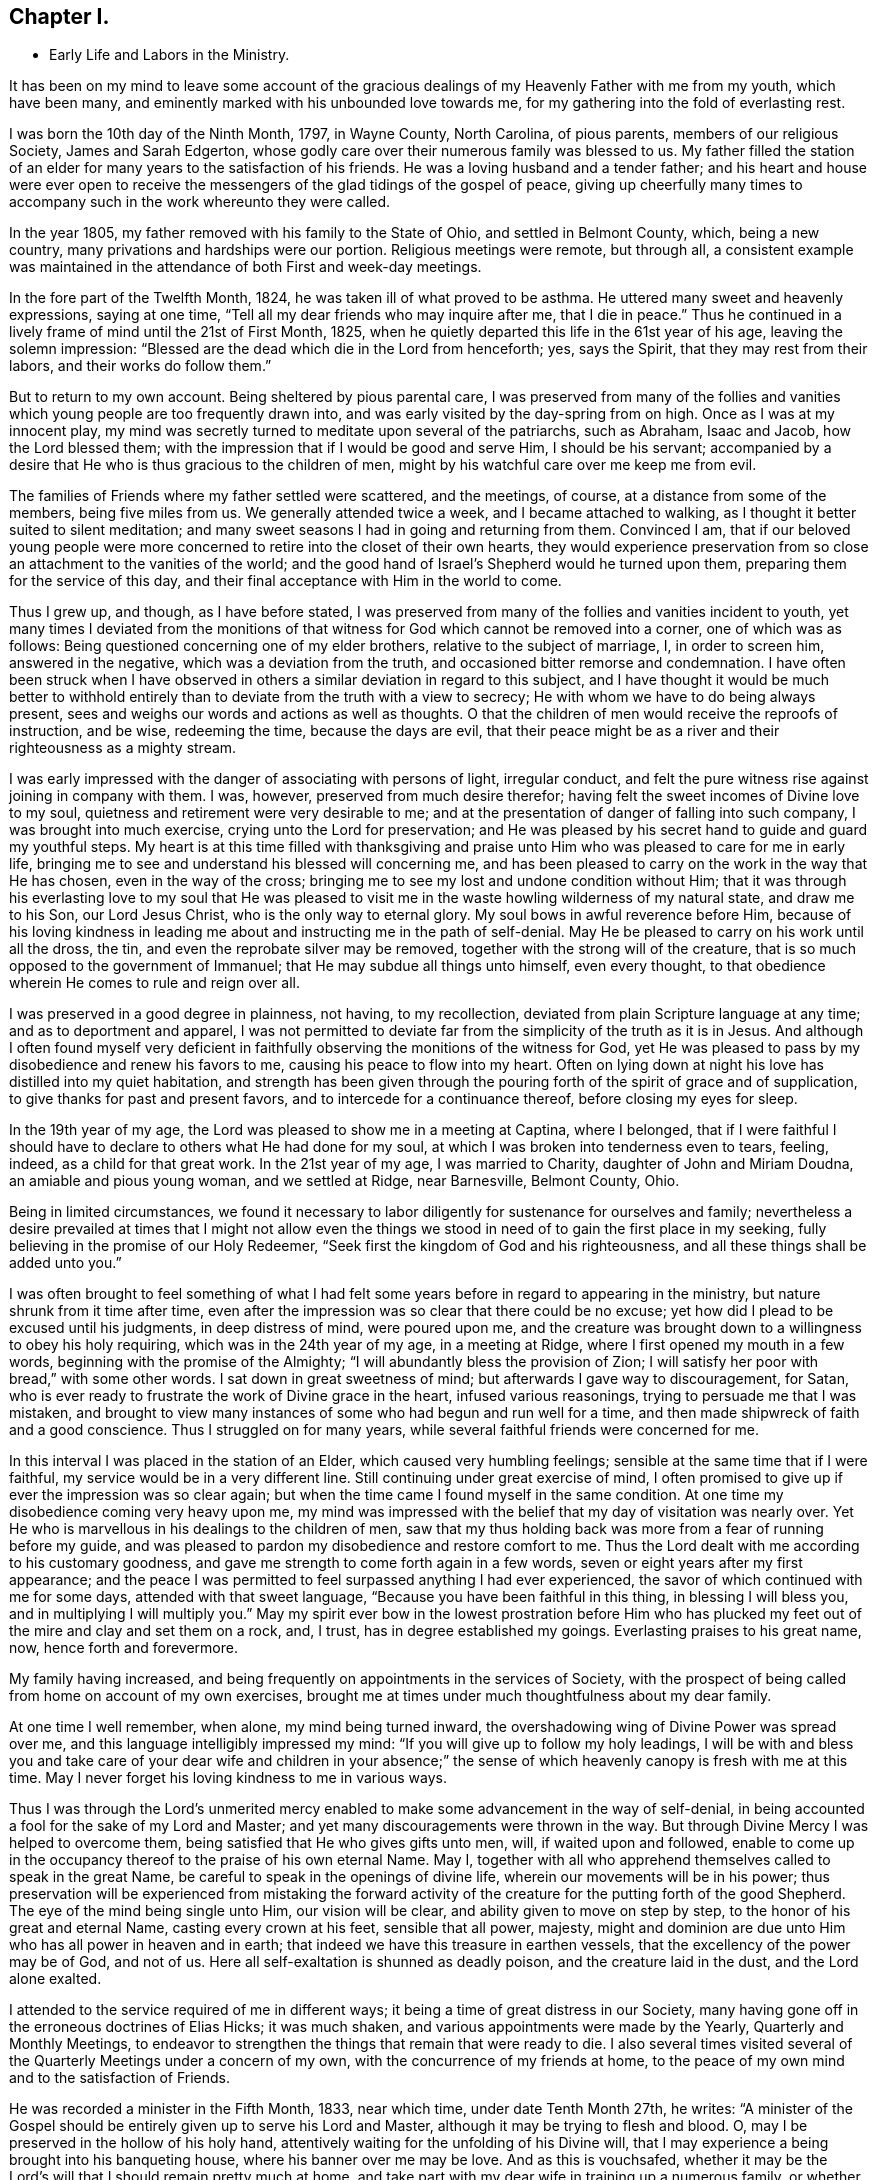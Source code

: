 == Chapter I.

[.chapter-synopsis]
* Early Life and Labors in the Ministry.

It has been on my mind to leave some account of the gracious
dealings of my Heavenly Father with me from my youth,
which have been many, and eminently marked with his unbounded love towards me,
for my gathering into the fold of everlasting rest.

I was born the 10th day of the Ninth Month, 1797, in Wayne County, North Carolina,
of pious parents, members of our religious Society, James and Sarah Edgerton,
whose godly care over their numerous family was blessed to us.
My father filled the station of an elder for
many years to the satisfaction of his friends.
He was a loving husband and a tender father;
and his heart and house were ever open to receive the
messengers of the glad tidings of the gospel of peace,
giving up cheerfully many times to accompany such in the work whereunto they were called.

In the year 1805, my father removed with his family to the State of Ohio,
and settled in Belmont County, which, being a new country,
many privations and hardships were our portion.
Religious meetings were remote, but through all,
a consistent example was maintained in the
attendance of both First and week-day meetings.

In the fore part of the Twelfth Month, 1824, he was taken ill of what proved to be asthma.
He uttered many sweet and heavenly expressions, saying at one time,
"`Tell all my dear friends who may inquire after me, that I die in peace.`"
Thus he continued in a lively frame of mind until the 21st of First Month, 1825,
when he quietly departed this life in the 61st year of his age,
leaving the solemn impression:
"`Blessed are the dead which die in the Lord from henceforth; yes, says the Spirit,
that they may rest from their labors, and their works do follow them.`"

But to return to my own account.
Being sheltered by pious parental care,
I was preserved from many of the follies and vanities
which young people are too frequently drawn into,
and was early visited by the day-spring from on high.
Once as I was at my innocent play,
my mind was secretly turned to meditate upon several of the patriarchs, such as Abraham,
Isaac and Jacob, how the Lord blessed them;
with the impression that if I would be good and serve Him, I should be his servant;
accompanied by a desire that He who is thus gracious to the children of men,
might by his watchful care over me keep me from evil.

The families of Friends where my father settled were scattered, and the meetings,
of course, at a distance from some of the members, being five miles from us.
We generally attended twice a week, and I became attached to walking,
as I thought it better suited to silent meditation;
and many sweet seasons I had in going and returning from them.
Convinced I am,
that if our beloved young people were more concerned to
retire into the closet of their own hearts,
they would experience preservation from so close
an attachment to the vanities of the world;
and the good hand of Israel`'s Shepherd would he turned upon them,
preparing them for the service of this day,
and their final acceptance with Him in the world to come.

Thus I grew up, and though, as I have before stated,
I was preserved from many of the follies and vanities incident to youth,
yet many times I deviated from the monitions of that
witness for God which cannot be removed into a corner,
one of which was as follows: Being questioned concerning one of my elder brothers,
relative to the subject of marriage, I, in order to screen him, answered in the negative,
which was a deviation from the truth, and occasioned bitter remorse and condemnation.
I have often been struck when I have observed in others
a similar deviation in regard to this subject,
and I have thought it would be much better to withhold
entirely than to deviate from the truth with a view to secrecy;
He with whom we have to do being always present,
sees and weighs our words and actions as well as thoughts.
O that the children of men would receive the reproofs of instruction, and be wise,
redeeming the time, because the days are evil,
that their peace might be as a river and their righteousness as a mighty stream.

I was early impressed with the danger of associating with persons of light,
irregular conduct, and felt the pure witness rise against joining in company with them.
I was, however, preserved from much desire therefor;
having felt the sweet incomes of Divine love to my soul,
quietness and retirement were very desirable to me;
and at the presentation of danger of falling into such company,
I was brought into much exercise, crying unto the Lord for preservation;
and He was pleased by his secret hand to guide and guard my youthful steps.
My heart is at this time filled with thanksgiving and praise
unto Him who was pleased to care for me in early life,
bringing me to see and understand his blessed will concerning me,
and has been pleased to carry on the work in the way that He has chosen,
even in the way of the cross;
bringing me to see my lost and undone condition without Him;
that it was through his everlasting love to my soul that He was pleased to
visit me in the waste howling wilderness of my natural state,
and draw me to his Son, our Lord Jesus Christ, who is the only way to eternal glory.
My soul bows in awful reverence before Him,
because of his loving kindness in leading me about and
instructing me in the path of self-denial.
May He be pleased to carry on his work until all the dross, the tin,
and even the reprobate silver may be removed,
together with the strong will of the creature,
that is so much opposed to the government of Immanuel;
that He may subdue all things unto himself, even every thought,
to that obedience wherein He comes to rule and reign over all.

I was preserved in a good degree in plainness, not having, to my recollection,
deviated from plain Scripture language at any time; and as to deportment and apparel,
I was not permitted to deviate far from the simplicity of the truth as it is in Jesus.
And although I often found myself very deficient in
faithfully observing the monitions of the witness for God,
yet He was pleased to pass by my disobedience and renew his favors to me,
causing his peace to flow into my heart.
Often on lying down at night his love has distilled into my quiet habitation,
and strength has been given through the pouring
forth of the spirit of grace and of supplication,
to give thanks for past and present favors, and to intercede for a continuance thereof,
before closing my eyes for sleep.

In the 19th year of my age, the Lord was pleased to show me in a meeting at Captina,
where I belonged,
that if I were faithful I should have to declare to others what He had done for my soul,
at which I was broken into tenderness even to tears, feeling, indeed,
as a child for that great work.
In the 21st year of my age, I was married to Charity, daughter of John and Miriam Doudna,
an amiable and pious young woman, and we settled at Ridge, near Barnesville,
Belmont County, Ohio.

Being in limited circumstances,
we found it necessary to labor diligently for sustenance for ourselves and family;
nevertheless a desire prevailed at times that I might not allow even
the things we stood in need of to gain the first place in my seeking,
fully believing in the promise of our Holy Redeemer,
"`Seek first the kingdom of God and his righteousness,
and all these things shall be added unto you.`"

I was often brought to feel something of what I had felt some
years before in regard to appearing in the ministry,
but nature shrunk from it time after time,
even after the impression was so clear that there could be no excuse;
yet how did I plead to be excused until his judgments, in deep distress of mind,
were poured upon me,
and the creature was brought down to a willingness to obey his holy requiring,
which was in the 24th year of my age, in a meeting at Ridge,
where I first opened my mouth in a few words, beginning with the promise of the Almighty;
"`I will abundantly bless the provision of Zion;
I will satisfy her poor with bread,`" with some other words.
I sat down in great sweetness of mind; but afterwards I gave way to discouragement,
for Satan, who is ever ready to frustrate the work of Divine grace in the heart,
infused various reasonings, trying to persuade me that I was mistaken,
and brought to view many instances of some who had begun and run well for a time,
and then made shipwreck of faith and a good conscience.
Thus I struggled on for many years, while several faithful friends were concerned for me.

In this interval I was placed in the station of an Elder,
which caused very humbling feelings; sensible at the same time that if I were faithful,
my service would be in a very different line.
Still continuing under great exercise of mind,
I often promised to give up if ever the impression was so clear again;
but when the time came I found myself in the same condition.
At one time my disobedience coming very heavy upon me,
my mind was impressed with the belief that my day of visitation was nearly over.
Yet He who is marvellous in his dealings to the children of men,
saw that my thus holding back was more from a fear of running before my guide,
and was pleased to pardon my disobedience and restore comfort to me.
Thus the Lord dealt with me according to his customary goodness,
and gave me strength to come forth again in a few words,
seven or eight years after my first appearance;
and the peace I was permitted to feel surpassed anything I had ever experienced,
the savor of which continued with me for some days, attended with that sweet language,
"`Because you have been faithful in this thing, in blessing I will bless you,
and in multiplying I will multiply you.`"
May my spirit ever bow in the lowest prostration before Him who has
plucked my feet out of the mire and clay and set them on a rock,
and, I trust, has in degree established my goings.
Everlasting praises to his great name, now, hence forth and forevermore.

My family having increased,
and being frequently on appointments in the services of Society,
with the prospect of being called from home on account of my own exercises,
brought me at times under much thoughtfulness about my dear family.

At one time I well remember, when alone, my mind being turned inward,
the overshadowing wing of Divine Power was spread over me,
and this language intelligibly impressed my mind:
"`If you will give up to follow my holy leadings,
I will be with and bless you and take care of your dear wife and children in your
absence;`" the sense of which heavenly canopy is fresh with me at this time.
May I never forget his loving kindness to me in various ways.

Thus I was through the Lord`'s unmerited mercy enabled
to make some advancement in the way of self-denial,
in being accounted a fool for the sake of my Lord and Master;
and yet many discouragements were thrown in the way.
But through Divine Mercy I was helped to overcome them,
being satisfied that He who gives gifts unto men, will, if waited upon and followed,
enable to come up in the occupancy thereof to the praise of his own eternal Name.
May I, together with all who apprehend themselves called to speak in the great Name,
be careful to speak in the openings of divine life,
wherein our movements will be in his power;
thus preservation will be experienced from mistaking the forward
activity of the creature for the putting forth of the good Shepherd.
The eye of the mind being single unto Him, our vision will be clear,
and ability given to move on step by step, to the honor of his great and eternal Name,
casting every crown at his feet, sensible that all power, majesty,
might and dominion are due unto Him who has all power in heaven and in earth;
that indeed we have this treasure in earthen vessels,
that the excellency of the power may be of God, and not of us.
Here all self-exaltation is shunned as deadly poison, and the creature laid in the dust,
and the Lord alone exalted.

I attended to the service required of me in different ways;
it being a time of great distress in our Society,
many having gone off in the erroneous doctrines of Elias Hicks; it was much shaken,
and various appointments were made by the Yearly, Quarterly and Monthly Meetings,
to endeavor to strengthen the things that remain that were ready to die.
I also several times visited several of the Quarterly Meetings under a concern of my own,
with the concurrence of my friends at home,
to the peace of my own mind and to the satisfaction of Friends.

He was recorded a minister in the Fifth Month, 1833, near which time,
under date Tenth Month 27th, he writes:
"`A minister of the Gospel should be entirely given up to serve his Lord and Master,
although it may be trying to flesh and blood.
O, may I be preserved in the hollow of his holy hand,
attentively waiting for the unfolding of his Divine will,
that I may experience a being brought into his banqueting house,
where his banner over me may be love.
And as this is vouchsafed,
whether it may be the Lord`'s will that I should remain pretty much at home,
and take part with my dear wife in training up a numerous family,
or whether He may send me to any part of his heritage, I am content,
so that I may through dedication of heart be permitted to finish my course with joy,
and the ministry that may have been received of the Lord Jesus.`"
